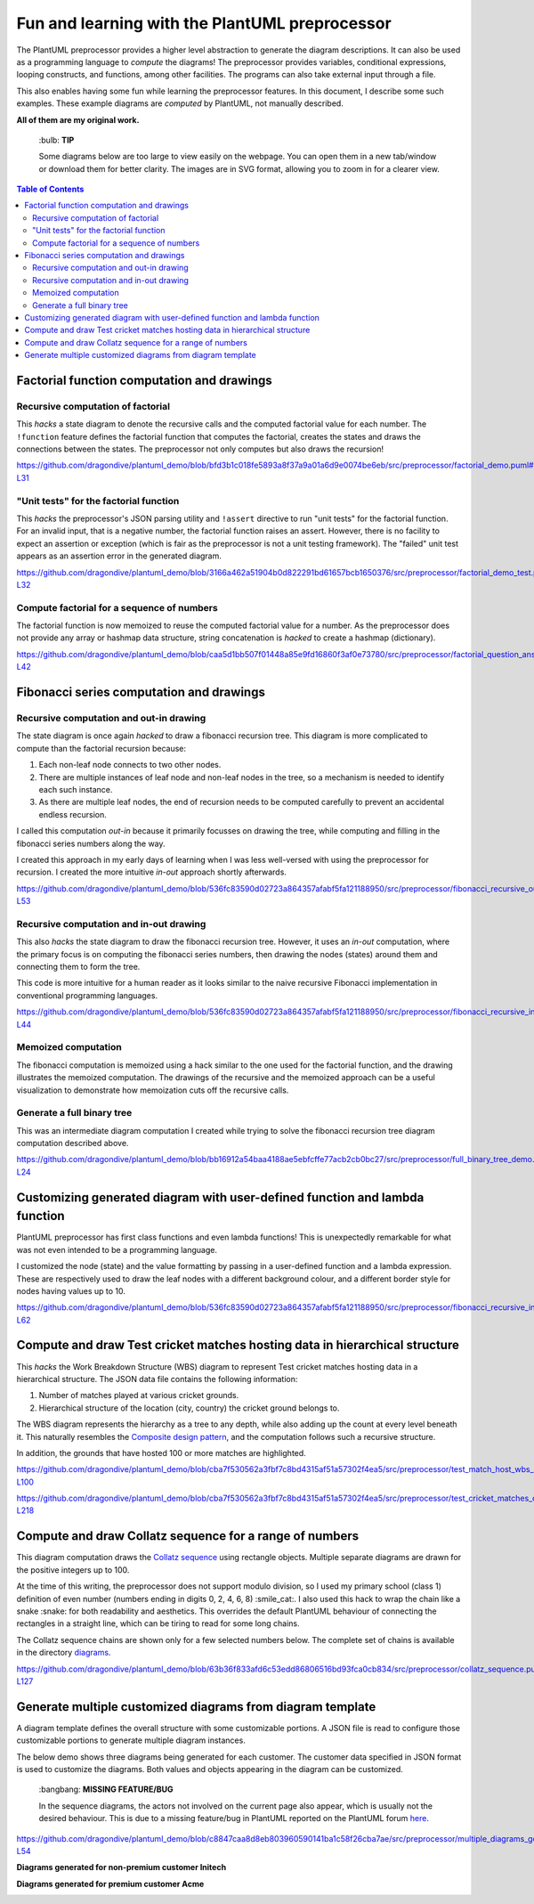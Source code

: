 Fun and learning with the PlantUML preprocessor
===============================================

The PlantUML preprocessor provides a higher level abstraction to generate the diagram
descriptions. It can also be used as a programming language to *compute* the diagrams!
The preprocessor provides variables, conditional expressions, looping constructs, and
functions, among other facilities. The programs can also take external input through
a file.

This also enables having some fun while learning the preprocessor features. In this
document, I describe some such examples. These example diagrams are *computed* by
PlantUML, not manually described.

**All of them are my original work.**

   \:bulb: **TIP**

   Some diagrams below are too large to view easily on the webpage. You can open them in
   a new tab/window or download them for better clarity. The images are in SVG format,
   allowing you to zoom in for a clearer view.

.. contents:: **Table of Contents**

Factorial function computation and drawings
-------------------------------------------

Recursive computation of factorial
~~~~~~~~~~~~~~~~~~~~~~~~~~~~~~~~~~

This *hacks* a state diagram to denote the recursive calls and the computed factorial
value for each number. The ``!function`` feature defines the factorial function that
computes the factorial, creates the states and draws the connections between the states.
The preprocessor not only computes but also draws the recursion!

https://github.com/dragondive/plantuml_demo/blob/bfd3b1c018fe5893a8f37a9a01a6d9e0074be6eb/src/preprocessor/factorial_demo.puml#L1-L31

.. image:: diagrams/factorial_demo.svg
   :alt: State Diagram hack showing factorial computation

"Unit tests" for the factorial function
~~~~~~~~~~~~~~~~~~~~~~~~~~~~~~~~~~~~~~~

This *hacks* the preprocessor's JSON parsing utility and ``!assert`` directive to run
"unit tests" for the factorial function. For an invalid input, that is a negative
number, the factorial function raises an assert. However, there is no facility to expect
an assertion or exception (which is fair as the preprocessor is not a unit testing
framework). The "failed" unit test appears as an assertion error in the
generated diagram.

https://github.com/dragondive/plantuml_demo/blob/3166a462a51904b0d822291bd61657bcb1650376/src/preprocessor/factorial_demo_test.puml#L1-L32

.. image:: diagrams/factorial_demo_test.svg
   :alt: Hack showing unit testing of factorial function

Compute factorial for a sequence of numbers
~~~~~~~~~~~~~~~~~~~~~~~~~~~~~~~~~~~~~~~~~~~

The factorial function is now memoized to reuse the computed factorial value for a
number. As the preprocessor does not provide any array or hashmap data structure,
string concatenation is *hacked* to create a hashmap (dictionary).

https://github.com/dragondive/plantuml_demo/blob/caa5d1bb507f01448a85e9fd16860f3af0e73780/src/preprocessor/factorial_question_answer_sequence.puml#L1-L42

.. image:: diagrams/factorial_question_answer_sequence.svg
   :alt: Compute factorial for a sequence of numbers

Fibonacci series computation and drawings
-----------------------------------------

Recursive computation and out-in drawing
~~~~~~~~~~~~~~~~~~~~~~~~~~~~~~~~~~~~~~~~

The state diagram is once again *hacked* to draw a fibonacci recursion tree. This
diagram is more complicated to compute than the factorial recursion because:

1. Each non-leaf node connects to two other nodes.
2. There are multiple instances of leaf node and non-leaf nodes in the tree, so a
   mechanism is needed to identify each such instance.
3. As there are multiple leaf nodes, the end of recursion needs to be computed
   carefully to prevent an accidental endless recursion.

I called this computation *out-in* because it primarily focusses on drawing the tree,
while computing and filling in the fibonacci series numbers along the way.

I created this approach in my early days of learning when I was less well-versed with
using the preprocessor for recursion. I created the more intuitive *in-out* approach
shortly afterwards.

https://github.com/dragondive/plantuml_demo/blob/536fc83590d02723a864357afabf5fa121188950/src/preprocessor/fibonacci_recursive_out_in_demo.puml#L1-L53

.. image:: diagrams/fibonacci_recursive_out_in_demo.svg
   :alt: Fibonacci recursion tree using out-in computation

Recursive computation and in-out drawing
~~~~~~~~~~~~~~~~~~~~~~~~~~~~~~~~~~~~~~~~

This also *hacks* the state diagram to draw the fibonacci recursion tree. However, it
uses an *in-out* computation, where the primary focus is on computing the fibonacci
series numbers, then drawing the nodes (states) around them and connecting them to form
the tree.

This code is more intuitive for a human reader as it looks similar to the naive
recursive Fibonacci implementation in conventional programming languages.

https://github.com/dragondive/plantuml_demo/blob/536fc83590d02723a864357afabf5fa121188950/src/preprocessor/fibonacci_recursive_in_out_demo.puml#L1-L44

.. image:: diagrams/fibonacci_recursive_in_out_demo.svg
   :alt: Fibonacci recursion tree using in-out computation

Memoized computation
~~~~~~~~~~~~~~~~~~~~

The fibonacci computation is memoized using a hack similar to the one used for the
factorial function, and the drawing illustrates the memoized computation. The drawings
of the recursive and the memoized approach can be a useful visualization to demonstrate
how memoization cuts off the recursive calls.

.. image:: diagrams/fibonacci_memoized_demo.svg
   :alt: Memoized fibonacci computation

Generate a full binary tree
~~~~~~~~~~~~~~~~~~~~~~~~~~~

This was an intermediate diagram computation I created while trying to solve the
fibonacci recursion tree diagram computation described above.

https://github.com/dragondive/plantuml_demo/blob/bb16912a54baa4188ae5ebfcffe77acb2cb0bc27/src/preprocessor/full_binary_tree_demo.puml#L1-L24

.. image:: diagrams/full_binary_tree_demo.svg
   :alt: Binary tree

Customizing generated diagram with user-defined function and lambda function
----------------------------------------------------------------------------

PlantUML preprocessor has first class functions and even lambda functions! This is
unexpectedly remarkable for what was not even intended to be a programming language.

I customized the node (state) and the value formatting by passing in a user-defined
function and a lambda expression. These are respectively used to draw the leaf nodes
with a different background colour, and a different border style for nodes having
values up to 10.

https://github.com/dragondive/plantuml_demo/blob/536fc83590d02723a864357afabf5fa121188950/src/preprocessor/fibonacci_recursive_in_out_with_user_function_demo.puml#L1-L62

.. image:: diagrams/fibonacci_recursive_in_out_with_user_function_demo.svg
   :alt: User-defined function and lambda function

Compute and draw Test cricket matches hosting data in hierarchical structure
----------------------------------------------------------------------------

This *hacks* the Work Breakdown Structure (WBS) diagram to represent Test cricket
matches hosting data in a hierarchical structure. The JSON data file contains the
following information:

1. Number of matches played at various cricket grounds.
2. Hierarchical structure of the location (city, country) the cricket ground belongs to.

The WBS diagram represents the hierarchy as a tree to any depth, while also adding up
the count at every level beneath it. This naturally resembles the
`Composite design pattern <https://refactoring.guru/design-patterns/composite>`__, and
the computation follows such a recursive structure.

In addition, the grounds that have hosted 100 or more matches are highlighted.

https://github.com/dragondive/plantuml_demo/blob/cba7f530562a3fbf7c8bd4315af51a57302f4ea5/src/preprocessor/test_match_host_wbs_demo.puml#L1-L100

https://github.com/dragondive/plantuml_demo/blob/cba7f530562a3fbf7c8bd4315af51a57302f4ea5/src/preprocessor/test_cricket_matches_data.puml#L1-L218

.. image:: diagrams/test_match_host_wbs_demo.svg
   :alt: Hierarchical structure representing Test matches hosting data

Compute and draw Collatz sequence for a range of numbers
--------------------------------------------------------

This diagram computation draws the
`Collatz sequence <https://en.wikipedia.org/wiki/Collatz_conjecture>`__ using rectangle
objects. Multiple separate diagrams are drawn for the positive integers up to 100.

At the time of this writing, the preprocessor does not support modulo division, so I
used my primary school (class 1) definition of even number (numbers ending in
digits 0, 2, 4, 6, 8) :smile_cat:. I also used this hack to wrap the chain like a
snake :snake: for both readability and aesthetics. This overrides the default PlantUML
behaviour of connecting the rectangles in a straight line, which can be tiring to read
for some long chains.

The Collatz sequence chains are shown only for a few selected numbers below. The
complete set of chains is available in the directory
`diagrams <https://github.com/dragondive/plantuml_demo/tree/63b36f833afd6c53edd86806516bd93fca0cb834/src/preprocessor/diagrams>`__.

https://github.com/dragondive/plantuml_demo/blob/63b36f833afd6c53edd86806516bd93fca0cb834/src/preprocessor/collatz_sequence.puml#L1-L127

|Collatz sequence for 9| |Collatz sequence for 43| |Collatz sequence for
97|

Generate multiple customized diagrams from diagram template
-----------------------------------------------------------

A diagram template defines the overall structure with some customizable portions.
A JSON file is read to configure those customizable portions to generate multiple
diagram instances.

The below demo shows three diagrams being generated for each customer. The customer data
specified in JSON format is used to customize the diagrams. Both values and objects
appearing in the diagram can be customized.

   \:bangbang: **MISSING FEATURE/BUG**

   In the sequence diagrams, the actors not involved on the current page also appear,
   which is usually not the desired behaviour. This is due to a missing feature/bug in
   PlantUML reported on the PlantUML forum
   `here <https://forum.plantuml.net/14773/how-to-hide-participants-not-on-current-page>`__.

https://github.com/dragondive/plantuml_demo/blob/c8847caa8d8eb803960590141ba1c58f26cba7ae/src/preprocessor/multiple_diagrams_generation_demo.puml#L1-L54

**Diagrams generated for non-premium customer Initech**

|Developer Workflow for non-premium customer Initech|
|Tester Workflow for non-premium customer Initech|
|Integrator Workflow for non-premium customer Initech|

**Diagrams generated for premium customer Acme**

|Developer Workflow for premium customer Acme|
|Tester Workflow for premium customer Acme|
|Integrator Workflow for premium customer Acme|


.. |Developer Workflow for non-premium customer Initech| image:: diagrams/multiple_diagrams_generation_demo_001.svg
.. |Tester Workflow for non-premium customer Initech| image:: diagrams/multiple_diagrams_generation_demo_002.svg
.. |Integrator Workflow for non-premium customer Initech| image:: diagrams/multiple_diagrams_generation_demo_003.svg
.. |Developer Workflow for premium customer Acme| image:: diagrams/multiple_diagrams_generation_demo_004.svg
.. |Tester Workflow for premium customer Acme| image:: diagrams/multiple_diagrams_generation_demo_005.svg
.. |Integrator Workflow for premium customer Acme| image:: diagrams/multiple_diagrams_generation_demo_006.svg
.. |Collatz sequence for 9| image:: diagrams/collatz_sequence_009.svg
.. |Collatz sequence for 43| image:: diagrams/collatz_sequence_043.svg
.. |Collatz sequence for 97| image:: diagrams/collatz_sequence_097.svg
